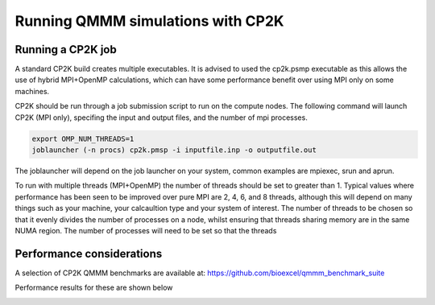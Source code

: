 ==================================
Running QMMM simulations with CP2K
==================================


---------------------------------
Running a CP2K job
---------------------------------

A standard CP2K build creates multiple executables. It is advised to used the cp2k.psmp
executable as this allows the use of hybrid MPI+OpenMP calculations, which can have some
performance benefit over using MPI only on some machines.

CP2K should be run through a job submission script to run on the compute nodes.
The following command will launch CP2K (MPI only), specifing the input and output files, and the
number of mpi processes.

.. code-block:: none

  export OMP_NUM_THREADS=1
  joblauncher (-n procs) cp2k.pmsp -i inputfile.inp -o outputfile.out

The joblauncher will depend on the job launcher on your system, common examples are
mpiexec, srun and aprun. 

To run with multiple threads (MPI+OpenMP) the number of threads should be set to greater
than 1. Typical values where performance has been seen to be improved over pure MPI are 2, 4, 6, and 8
threads, although this will depend on many things such as your machine, your calcaultion type and
your system of interest. The number of threads to be chosen so that it evenly divides the number
of processes on a node, whilst ensuring that threads sharing memory are in the same NUMA region.
The number of processes will need to be set so that the threads



--------------------------
Performance considerations
--------------------------

A selection of CP2K QMMM benchmarks are available at: https://github.com/bioexcel/qmmm_benchmark_suite

Performance results for these are shown below


.. image:: ../images/CIC-19-thread-improvements-su.png
    :width: 300px
    :align: center
    :height: 200px
    :alt: alternate text




